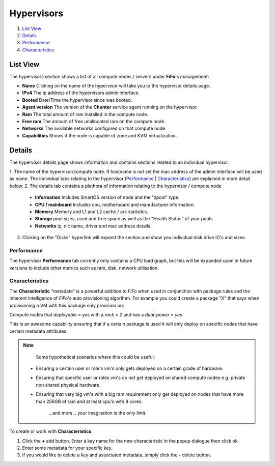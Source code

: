 .. Project-FiFo documentation master file, created by
   Heinz N. Gies on Fri Aug 15 03:25:49 2014.

***********
Hypervisors
***********

1. `List View`_
2. `Details`_
3. `Performance`_
4. `Characteristics`_

List View
#########

.. image:: /_static/images/jingles/hypervisors01.jpg

The hypervisors section shows a list of all compute nodes / servers under **FiFo**'s management:

- **Name** Clicking on the name of the hypervisor will take you to the hypervisor details page.
- **IPv4** The ip address of the hypervisors admin interface.
- **Booted** Date/Time the hypervisor since was booted.
- **Agent version** The version of the **Chunter** service agent running on the hypervisor.
- **Ram** The total amount of ram installed in the compute node.
- **Free ram** The amount of free unallocated ram on the compute node.
- **Networks** The available networks configured on that compute node.
- **Capabilities** Shows if the node is capable of zone and KVM virtualization.

Details
#######

.. image:: /_static/images/jingles/hypervisors02.jpg

The hypervisor details page shows information and contains sections related to an individual hypervisor.

1. The name of the hypervisor/compute node. If hostname is not set the mac address of the admin interface will be used as name.
The individual tabs relating to the hypervisor (`Performance`_ | `Characteristics`_) are explained in more detail below.
2. The details tab contains a plethora of information relating to the hypervisor / compute node

  - **Information** Includes SmartOS version of node and the "zpool" type.
  - **CPU / mainboard** Includes cpu, motherboard and manufacturer information.
  - **Memory** Memory and L1 and L2 cache / arc statistics.
  - **Storage** pool sizes, used and free space as well as the "Health Status" of your pools.
  - **Networks** ip, nic name, driver and mac address details.

3. Clicking on the "Disks" hyperlink will expand the section and show you individual disk drive ID's and sizes.

.. image:: /_static/images/jingles/hypervisors-disks.png

Performance
***********

.. image:: /_static/images/jingles/hypervisors03.jpg

The hypervisor **Performance** tab currently only contains a CPU load graph, but this will be expanded upon in future versions to include other metrics such as ram, disk, network utilisation.

Characteristics
***************

.. image:: /_static/images/jingles/hypervisors04.jpg

The **Characteristic** "metadata" is a powerful addition to *FiFo* when used in conjunction with package rules and the inherent intelligence of *FiFo*'s auto provisioning algorithm. For example you could create a package "X" that says when provisioning a VM with this package only provision on:

Compute nodes that `deployable` = `yes` with a `rack` = `2` and has a `dual-power` = `yes`

This is an awesome capability ensuring that if a certain package is used it will only deploy on specific nodes that have certain metadata attributes.

.. note::
	Some hypothetical scenarios where this could be useful:

 - Ensuring a certain user or role's vm's only gets deployed on a certain grade of hardware.
 - Ensuring that specific user or roles vm's do not get deployed on shared compute nodes e.g. private non shared physical hardware.
 - Ensuring that very big vm's with a big ram requirement only get deployed on nodes that have more than 256GB of ram and at least cpu's with 8 cores.
	
	...and more... your imagination is the only limit.

To create or work with **Characteristics**:

1. Click the **+** add button. Enter a key name for the new characteristic in the popup dialogue then click ok.
2. Enter some metadata for your specific key.
3. if you would like to delete a key and associated metadata, simply click the **-** delete button.
